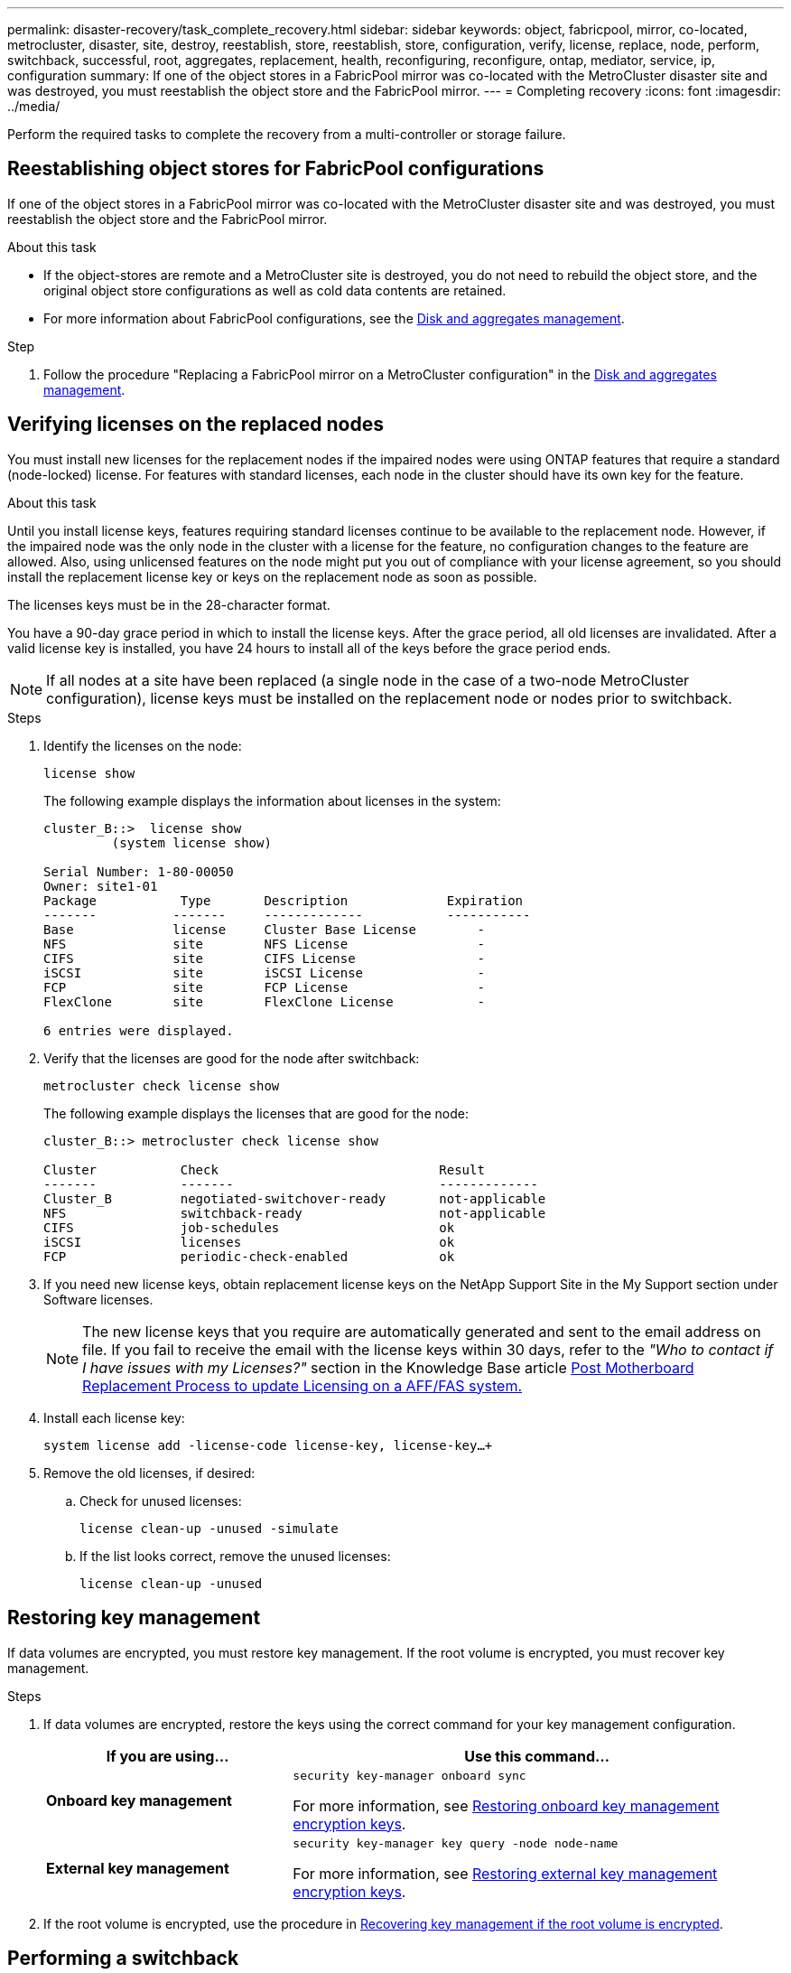 ---
permalink: disaster-recovery/task_complete_recovery.html
sidebar: sidebar
keywords: object, fabricpool, mirror, co-located, metrocluster, disaster, site, destroy, reestablish, store, reestablish, store, configuration, verify, license, replace, node, perform, switchback, successful, root, aggregates, replacement, health, reconfiguring, reconfigure, ontap, mediator, service, ip, configuration
summary: If one of the object stores in a FabricPool mirror was co-located with the MetroCluster disaster site and was destroyed, you must reestablish the object store and the FabricPool mirror.
---
= Completing recovery
:icons: font
:imagesdir: ../media/

[.lead]
Perform the required tasks to complete the recovery from a multi-controller or storage failure. 

== Reestablishing object stores for FabricPool configurations


If one of the object stores in a FabricPool mirror was co-located with the MetroCluster disaster site and was destroyed, you must reestablish the object store and the FabricPool mirror.

.About this task

* If the object-stores are remote and a MetroCluster site is destroyed, you do not need to rebuild the object store, and the original object store configurations as well as cold data contents are retained.
* For more information about FabricPool configurations, see the link:https://docs.netapp.com/ontap-9/topic/com.netapp.doc.dot-cm-psmg/home.html[Disk and aggregates management^].

.Step

. Follow the procedure "Replacing a FabricPool mirror on a MetroCluster configuration" in the link:https://docs.netapp.com/ontap-9/topic/com.netapp.doc.dot-cm-psmg/home.html[Disk and aggregates management^].

== Verifying licenses on the replaced nodes

You must install new licenses for the replacement nodes if the impaired nodes were using ONTAP features that require a standard (node-locked) license. For features with standard licenses, each node in the cluster should have its own key for the feature.

.About this task

Until you install license keys, features requiring standard licenses continue to be available to the replacement node. However, if the impaired node was the only node in the cluster with a license for the feature, no configuration changes to the feature are allowed. Also, using unlicensed features on the node might put you out of compliance with your license agreement, so you should install the replacement license key or keys on the replacement node as soon as possible.

The licenses keys must be in the 28-character format.

You have a 90-day grace period in which to install the license keys. After the grace period, all old licenses are invalidated. After a valid license key is installed, you have 24 hours to install all of the keys before the grace period ends.

NOTE: If all nodes at a site have been replaced (a single node in the case of a two-node MetroCluster configuration), license keys must be installed on the replacement node or nodes prior to switchback.

.Steps

. Identify the licenses on the node:
+
`license show`
+
The following example displays the information about licenses in the system:
+
----
cluster_B::>  license show
         (system license show)

Serial Number: 1-80-00050
Owner: site1-01
Package           Type       Description             Expiration
-------          -------     -------------           -----------
Base             license     Cluster Base License        -
NFS              site        NFS License                 -
CIFS             site        CIFS License                -
iSCSI            site        iSCSI License               -
FCP              site        FCP License                 -
FlexClone        site        FlexClone License           -

6 entries were displayed.
----

. Verify that the licenses are good for the node after switchback:
+
`metrocluster check license show`
+
The following example displays the licenses that are good for the node:
+
----
cluster_B::> metrocluster check license show

Cluster           Check                             Result
-------           -------                           -------------
Cluster_B         negotiated-switchover-ready       not-applicable
NFS               switchback-ready                  not-applicable
CIFS              job-schedules                     ok
iSCSI             licenses                          ok
FCP               periodic-check-enabled            ok
----

. If you need new license keys, obtain replacement license keys on the NetApp Support Site in the My Support section under Software licenses.
+
NOTE: The new license keys that you require are automatically generated and sent to the email address on file. If you fail to receive the email with the license keys within 30 days, refer to the _"Who to contact if I have issues with my Licenses?"_ section in the Knowledge Base article link:https://kb.netapp.com/Advice_and_Troubleshooting/Flash_Storage/AFF_Series/Post_Motherboard_Replacement_Process_to_update_Licensing_on_a_AFF_FAS_system[Post Motherboard Replacement Process to update Licensing on a AFF/FAS system.^]

. Install each license key:
+
`system license add -license-code license-key, license-key...+`
. Remove the old licenses, if desired:
.. Check for unused licenses:
+
`license clean-up -unused -simulate`
.. If the list looks correct, remove the unused licenses:
+
`license clean-up -unused`

== Restoring key management
If data volumes are encrypted, you must restore key management. If the root volume is encrypted, you must recover key management.

.Steps

. If data volumes are encrypted, restore the keys using the correct command for your key management configuration.
+
[cols="1,2"]
|===

h| If you are using... h| Use this command...

a|
*Onboard key management*
a|
`security key-manager onboard sync`

For more information, see https://docs.netapp.com/ontap-9/topic/com.netapp.doc.pow-nve/GUID-E4AB2ED4-9227-4974-A311-13036EB43A3D.html[Restoring onboard key management encryption keys^].
a|
*External key management*
a|
`security key-manager key query -node node-name`

For more information, see https://docs.netapp.com/ontap-9/topic/com.netapp.doc.pow-nve/GUID-32DA96C3-9B04-4401-92B8-EAF323C3C863.html[Restoring external key management encryption keys^].

|===

. If the root volume is encrypted, use the procedure in link:../transition/task_connect_the_mcc_ip_controller_modules_2n_mcc_transition_supertask.html#recovering-key-management-if-the-root-volume-is-encrypted[Recovering key management if the root volume is encrypted].
// BURT 1378286 07-Feb-2022

== Performing a switchback

After you heal the MetroCluster configuration, you can perform the MetroCluster switchback operation. The MetroCluster switchback operation returns the configuration to its normal operating state, with the sync-source storage virtual machines (SVMs) on the disaster site active and serving data from the local disk pools.

.Before you begin

* The disaster cluster must have successfully switched over to the surviving cluster.
* Healing must have been performed on the data and root aggregates.
* The surviving cluster nodes must not be in the HA failover state (all nodes must be up and running for each HA pair).
* The disaster site controller modules must be completely booted and not in the HA takeover mode.
* The root aggregate must be mirrored.
* The Inter-Switch Links (ISLs) must be online.
* Any required licenses must be installed on the system.

.Steps

. Confirm that all nodes are in the enabled state:
+
`metrocluster node show`
+
The following example displays the nodes that are in the enabled state:
+
----
cluster_B::>  metrocluster node show

DR                        Configuration  DR
Group Cluster Node        State          Mirroring Mode
----- ------- ----------- -------------- --------- --------------------
1     cluster_A
              node_A_1    configured     enabled   heal roots completed
              node_A_2    configured     enabled   heal roots completed
      cluster_B
              node_B_1    configured     enabled   waiting for switchback recovery
              node_B_2    configured     enabled   waiting for switchback recovery
4 entries were displayed.
----

. Confirm that resynchronization is complete on all SVMs:
+
`metrocluster vserver show`
. Verify that any automatic LIF migrations being performed by the healing operations have been successfully completed:
+
`metrocluster check lif show`
. Perform the switchback by running the `metrocluster switchback` command from any node in the surviving cluster.
. Check the progress of the switchback operation:
+
`metrocluster show`
+
The switchback operation is still in progress when the output displays "waiting-for-switchback":
+
----
cluster_B::> metrocluster show
Cluster                   Entry Name          State
------------------------- ------------------- -----------
 Local: cluster_B         Configuration state configured
                          Mode                switchover
                          AUSO Failure Domain -
Remote: cluster_A         Configuration state configured
                          Mode                waiting-for-switchback
                          AUSO Failure Domain -
----
+
The switchback operation is complete when the output displays "normal":
+
----
cluster_B::> metrocluster show
Cluster                   Entry Name          State
------------------------- ------------------- -----------
 Local: cluster_B         Configuration state configured
                          Mode                normal
                          AUSO Failure Domain -
Remote: cluster_A         Configuration state configured
                          Mode                normal
                          AUSO Failure Domain -
----
+
If a switchback takes a long time to finish, you can check on the status of in-progress baselines by using the
the following command at the advanced privilege level:
+
`metrocluster config-replication resync-status show`

. Reestablish any SnapMirror or SnapVault configurations.
+
In ONTAP 8.3, you need to manually reestablish a lost SnapMirror configuration after a MetroCluster switchback operation. In ONTAP 9.0 and later, the relationship is reestablished automatically.

== Verifying a successful switchback

After performing the switchback, you want to confirm that all aggregates and storage virtual machines (SVMs) are switched back and online.

.Steps

. Verify that the switched-over data aggregates are switched back:
+
`storage aggregate show`
+
In the following example, aggr_b2 on node B2 has switched back:
+
----
node_B_1::> storage aggregate show
Aggregate     Size Available Used% State   #Vols  Nodes            RAID Status
--------- -------- --------- ----- ------- ------ ---------------- ------------
...
aggr_b2    227.1GB   227.1GB    0% online       0 node_B_2   raid_dp,
                                                                   mirrored,
                                                                   normal

node_A_1::> aggr show
Aggregate     Size Available Used% State   #Vols  Nodes            RAID Status
--------- -------- --------- ----- ------- ------ ---------------- ------------
...
aggr_b2          -         -     - unknown      - node_A_1
----
+
If the disaster site included unmirrored aggregates and the unmirrored aggregates are no longer present, the aggregate might show up with a state of "`unknown`" in the output of the storage aggregate show command. Contact technical support to remove the out-of-date entries for the unmirrored aggregates, reference the Knowledge Base article link:https://kb.netapp.com/Advice_and_Troubleshooting/Data_Protection_and_Security/MetroCluster/How_to_remove_stale_unmirrored_aggregate_entries_in_a_MetroCluster_following_disaster_where_storage_was_lost[How to remove stale unmirrored aggregate entries in a MetroCluster following disaster where storage was lost.^]

. Verify that all sync-destination SVMs on the surviving cluster are dormant (showing an operational state of "`stopped`"):
+
`vserver show -subtype sync-destination`
+
----
node_B_1::> vserver show -subtype sync-destination
                                 Admin    Operational  Root                       
Vserver       Type    Subtype    State    State        Volume    Aggregate       
-----------   ------- ---------- -------- ----------   --------  ---------- 
...
cluster_A-vs1a-mc data sync-destination
                               running    stopped    vs1a_vol   aggr_b2       
                                                                     
----
+
Sync-destination aggregates in the MetroCluster configuration have the suffix "`-mc`" automatically appended to their name to help identify them.

. Verify the sync-source SVMs on the disaster cluster are up and running:
+
`vserver show -subtype sync-source`
+
----
node_A_1::> vserver show -subtype sync-source
                                  Admin    Operational  Root                        
Vserver        Type    Subtype    State    State        Volume     Aggregate  
-----------    ------- ---------- -------- ----------   --------   ----------
...
vs1a           data    sync-source
                                  running  running    vs1a_vol  aggr_b2   
                                                                      
----


. Confirm that the switchback operations succeeded by using the `metrocluster operation show` command.
+

|===

h| If the command output shows... h| Then...

a|
That the switchback operation state is successful.
a|
The switchback process is complete and you can proceed with operation of the system.
a|
That the switchback operation or switchback-continuation-agent operation is partially successful.
a|
Perform the suggested fix provided in the output of the metrocluster operation show command.
|===

.After you finish

You must repeat the previous sections to perform the switchback in the opposite direction. If site_A did a switchover of site_B, have site_B do a switchover of site_A.

== Mirroring the root aggregates of the replacement nodes

If disks were replaced, you must mirror the root aggregates of the new nodes on the disaster site.

.Steps

. On the disaster site, identify the aggregates which are not mirrored:
+
`storage aggregate show`
+
----
cluster_A::> storage aggregate show

Aggregate     Size Available Used% State   #Vols  Nodes            RAID Status
--------- -------- --------- ----- ------- ------ ---------------- ------------
node_A_1_aggr0
            1.49TB   74.12GB   95% online       1 node_A_1         raid4,
                                                                   normal
node_A_2_aggr0
            1.49TB   74.12GB   95% online       1 node_A_2         raid4,
                                                                   normal
node_A_1_aggr1
            1.49TB   74.12GB   95% online       1 node_A_1         raid 4, normal
                                                                   mirrored
node_A_2_aggr1
            1.49TB   74.12GB   95% online       1 node_A_2         raid 4, normal
                                                                   mirrored
4 entries were displayed.

cluster_A::>
----

. Mirror one of the root aggregates:
+
`storage aggregate mirror -aggregate root-aggregate`
+
The following example shows how the command selects disks and prompts for confirmation when mirroring the aggregate.
+
----
cluster_A::> storage aggregate mirror -aggregate node_A_2_aggr0

Info: Disks would be added to aggregate "node_A_2_aggr0" on node "node_A_2" in
      the following manner:

      Second Plex

        RAID Group rg0, 3 disks (block checksum, raid4)
          Position   Disk                      Type                  Size
          ---------- ------------------------- ---------- ---------------
          parity     2.10.0                    SSD                      -
          data       1.11.19                   SSD                894.0GB
          data       2.10.2                    SSD                894.0GB

      Aggregate capacity available for volume use would be 1.49TB.

Do you want to continue? {y|n}: y

cluster_A::>
----

. Verify that mirroring of the root aggregate is complete:
+
`storage aggregate show`
+
The following example shows that the root aggregates are mirrored.
+
----
cluster_A::> storage aggregate show

Aggregate     Size Available Used% State   #Vols  Nodes       RAID Status
--------- -------- --------- ----- ------- ------ ----------- ------------
node_A_1_aggr0
            1.49TB   74.12GB   95% online       1 node_A_1    raid4,
                                                              mirrored,
                                                              normal
node_A_2_aggr0
            2.24TB   838.5GB   63% online       1 node_A_2    raid4,
                                                              mirrored,
                                                              normal
node_A_1_aggr1
            1.49TB   74.12GB   95% online       1 node_A_1    raid4,
                                                              mirrored,
                                                              normal
node_A_2_aggr1
            1.49TB   74.12GB   95% online       1 node_A_2    raid4
                                                              mirrored,
                                                              normal
4 entries were displayed.

cluster_A::>
----

. Repeat these steps for the other root aggregates.
+
Any root aggregate that does not have a status of mirrored must be mirrored.

== Reconfiguring ONTAP Mediator (MetroCluster IP configurations)

If you have a MetroCluster IP configuration that was configured with ONTAP Mediator, you must remove and reconfigure the association with ONTAP Mediator.

.Before you begin

* You must have the IP address and username and password for ONTAP Mediator.
* ONTAP Mediator must be configured and operating on the Linux host.

.Steps

. Remove the existing ONTAP Mediator configuration:
+
`metrocluster configuration-settings mediator remove`
. Reconfigure the ONTAP Mediator configuration:
+
`metrocluster configuration-settings mediator add -mediator-address mediator-IP-address`

== Verifying the health of the MetroCluster configuration

You should check the health of the MetroCluster configuration to verify proper operation.

.Steps

. Check that the MetroCluster is configured and in normal mode on each cluster:
+
`metrocluster show`
+
----
cluster_A::> metrocluster show
Cluster                   Entry Name          State
------------------------- ------------------- -----------
 Local: cluster_A         Configuration state configured
                          Mode                normal
                          AUSO Failure Domain auso-on-cluster-disaster
Remote: cluster_B         Configuration state configured
                          Mode                normal
                          AUSO Failure Domain auso-on-cluster-disaster
----

. Check that mirroring is enabled on each node:
+
`metrocluster node show`
+
----
cluster_A::> metrocluster node show
DR                           Configuration  DR
Group Cluster Node           State          Mirroring Mode
----- ------- -------------- -------------- --------- --------------------
1     cluster_A
              node_A_1       configured     enabled   normal
      cluster_B
              node_B_1       configured     enabled   normal
2 entries were displayed.
----

. Check that the MetroCluster components are healthy:
+
`metrocluster check run`
+
----
cluster_A::> metrocluster check run

Last Checked On: 10/1/2014 16:03:37

Component           Result
------------------- ---------
nodes               ok
lifs                ok
config-replication  ok
aggregates          ok
4 entries were displayed.

Command completed. Use the `metrocluster check show -instance` command or sub-commands in `metrocluster check` directory for detailed results.
To check if the nodes are ready to do a switchover or switchback operation, run `metrocluster switchover -simulate` or `metrocluster switchback -simulate`, respectively.
----

. Check that there are no health alerts:
+
`system health alert show`
. Simulate a switchover operation:
 .. From any node's prompt, change to the advanced privilege level:
+
`set -privilege advanced`
+
You need to respond with `y` when prompted to continue into advanced mode and see the advanced mode prompt (*>).

.. Perform the switchover operation with the `-simulate` parameter:
+
`metrocluster switchover -simulate`
.. Return to the admin privilege level:
+
`set -privilege admin`
. For MetroCluster IP configurations using ONTAP Mediator, confirm that ONTAP Mediator is up and operating.
 .. Check that the Mediator disks are visible to the system:
+
`storage failover mailbox-disk show`
+
The following example shows that the mailbox disks have been recognized.
+
----
node_A_1::*> storage failover mailbox-disk show
                 Mailbox
Node             Owner     Disk    Name        Disk UUID
-------------     ------   -----   -----        ----------------
sti113-vsim-ucs626g
.
.
     local     0m.i2.3L26      7BBA77C9:AD702D14:831B3E7E:0B0730EE:00000000:00000000:00000000:00000000:00000000:00000000
     local     0m.i2.3L27      928F79AE:631EA9F9:4DCB5DE6:3402AC48:00000000:00000000:00000000:00000000:00000000:00000000
     local     0m.i1.0L60      B7BCDB3C:297A4459:318C2748:181565A3:00000000:00000000:00000000:00000000:00000000:00000000
.
.
.
     partner   0m.i1.0L14      EA71F260:D4DD5F22:E3422387:61D475B2:00000000:00000000:00000000:00000000:00000000:00000000
     partner   0m.i2.3L64      4460F436:AAE5AB9E:D1ED414E:ABF811F7:00000000:00000000:00000000:00000000:00000000:00000000
28 entries were displayed.
----

.. Change to the advanced privilege level:
+
`set -privilege advanced`
.. Check that the mailbox LUNs are visible to the system:
+
`storage iscsi-initiator show`
+
The output will show the presence of the mailbox LUNs:
+
----

Node    Type       Label      Target Portal     Target Name                                 Admin/Op
----    ----       --------   ---------    --------- --------------------------------       --------
.
.
.
.node_A_1
               mailbox
                     mediator 172.16.254.1    iqn.2012-05.local:mailbox.target.db5f02d6-e3d3    up/up
.
.
.
17 entries were displayed.
----

.. Return to the administrative privilege level:
+
`set -privilege admin`

// 2025 Feb 13, ONTAPDOC-2660
// BURT 1448684, 12 JAN 2022
// BURT 1485050, 21-06-2022
